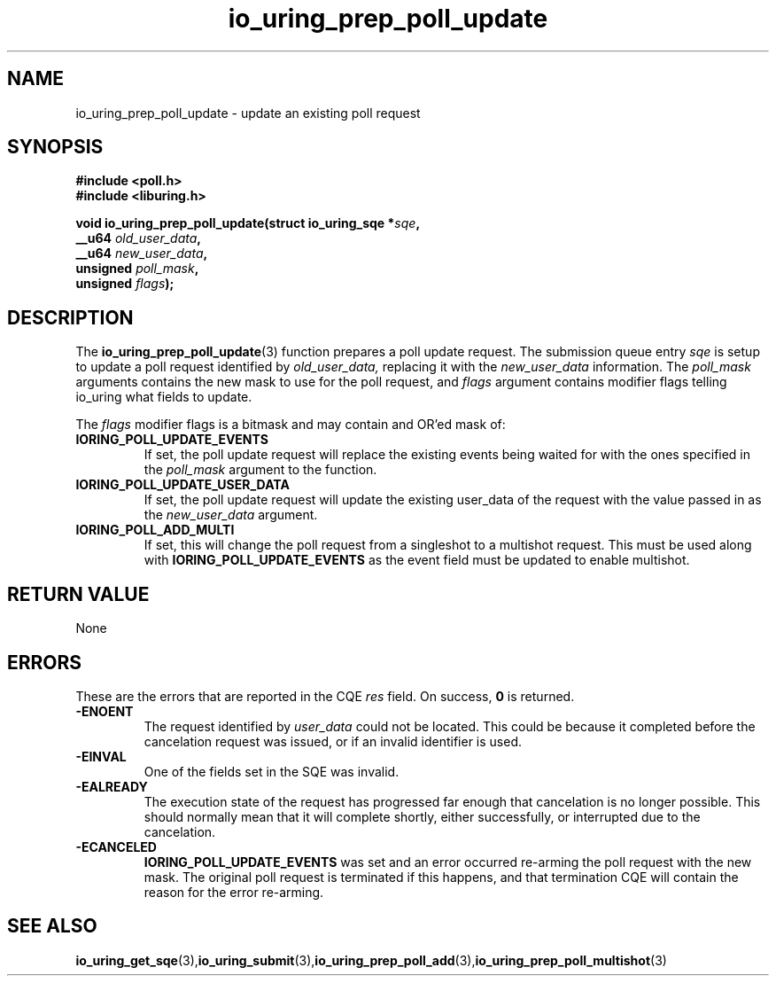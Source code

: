 .\" Copyright (C) 2022 Jens Axboe <axboe@kernel.dk>
.\"
.\" SPDX-License-Identifier: LGPL-2.0-or-later
.\"
.TH io_uring_prep_poll_update 3 "March 12, 2022" "liburing-2.2" "liburing Manual"
.SH NAME
io_uring_prep_poll_update \- update an existing poll request
.SH SYNOPSIS
.nf
.BR "#include <poll.h>"
.BR "#include <liburing.h>"
.PP
.BI "void io_uring_prep_poll_update(struct io_uring_sqe *" sqe ","
.BI "                               __u64 " old_user_data ","
.BI "                               __u64 " new_user_data ","
.BI "                               unsigned " poll_mask ","
.BI "                               unsigned " flags ");"

.SH DESCRIPTION
.PP
The
.BR io_uring_prep_poll_update (3)
function prepares a poll update request. The submission queue entry
.I sqe
is setup to update a poll request identified by
.I old_user_data,
replacing it with the
.I new_user_data
information. The
.I poll_mask
arguments contains the new mask to use for the poll request, and
.I flags
argument contains modifier flags telling io_uring what fields to update.

The
.I flags
modifier flags is a bitmask and may contain and OR'ed mask of:
.TP
.B IORING_POLL_UPDATE_EVENTS
If set, the poll update request will replace the existing events being waited
for with the ones specified in the
.I poll_mask
argument to the function.
.TP
.B IORING_POLL_UPDATE_USER_DATA
If set, the poll update request will update the existing user_data of the
request with the value passed in as the
.I new_user_data
argument.
.TP
.B IORING_POLL_ADD_MULTI
If set, this will change the poll request from a singleshot to a multishot
request. This must be used along with
.B IORING_POLL_UPDATE_EVENTS
as the event field must be updated to enable multishot.

.SH RETURN VALUE
None
.SH ERRORS
These are the errors that are reported in the CQE
.I res
field. On success,
.B 0
is returned.
.TP
.B -ENOENT
The request identified by
.I user_data
could not be located. This could be because it completed before the cancelation
request was issued, or if an invalid identifier is used.
.TP
.B -EINVAL
One of the fields set in the SQE was invalid.
.TP
.B -EALREADY
The execution state of the request has progressed far enough that cancelation
is no longer possible. This should normally mean that it will complete shortly,
either successfully, or interrupted due to the cancelation.
.TP
.B -ECANCELED
.B IORING_POLL_UPDATE_EVENTS
was set and an error occurred re-arming the poll request with the new mask.
The original poll request is terminated if this happens, and that termination
CQE will contain the reason for the error re-arming.
.SH SEE ALSO
.BR io_uring_get_sqe (3), io_uring_submit (3), io_uring_prep_poll_add (3), io_uring_prep_poll_multishot (3)
